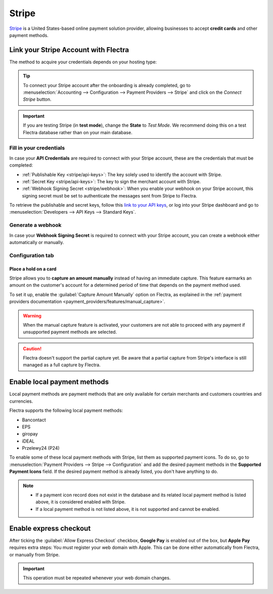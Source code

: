 ======
Stripe
======

`Stripe <https://stripe.com/>`_ is a United States-based online payment solution provider, allowing
businesses to accept **credit cards** and other payment methods.

Link your Stripe Account with Flectra
=====================================

.. seealso::
   - :ref:`payment_providers/add_new`
   - :doc:`Use a Stripe payment terminal in Point of Sale <../../sales/point_of_sale/payment/stripe>`

The method to acquire your credentials depends on your hosting type:

.. tabs::
   .. group-tab:: Flectra Online

      #. Go to the **eCommerce** or the **Sales** app and click on the *Activate Stripe* or the *Set
         payments* button on the onboarding banner.
      #. Fill in the requested information and submit the form.
      #. Confirm your email address when Stripe sends you a confirmation email.
      #. At the end of the process, you are redirected to Flectra. If you submitted all the requested
         information, you are all set and your payment provider is enabled.
      #. You can continue to :ref:`stripe/local-payment-methods`.

      .. tip::
         To use your own API keys, :ref:`activate the Developer mode <developer-mode>` and
         :ref:`enable Stripe manually <payment_providers/add_new>`. You can then :ref:`Fill in your
         credentials <stripe/api-keys>`, :ref:`generate a webhook <stripe/webhook>` and enable the
         payment provider.

   .. group-tab:: Flectra.sh or On-premise

      #. Go to the **eCommerce** or the **Sales** app and click on the *Activate Stripe* or the *Set
         payments* button on the onboarding banner.
      #. Fill in the requested information and submit the form.
      #. Confirm your email address when Stripe sends you a confirmation email.
      #. At the end of the process, you are redirected to the payment provider **Stripe** on Flectra.
      #. :ref:`Fill in your credentials <stripe/api-keys>`.
      #. :ref:`Generate a webhook <stripe/webhook>`.
      #. Enable the payment provider.
      #. You are all set and can continue to :ref:`stripe/local-payment-methods`.

.. tip::
   To connect your Stripe account after the onboarding is already completed, go to
   :menuselection:`Accounting --> Configuration --> Payment Providers --> Stripe` and click on the
   *Connect Stripe* button.

.. important::
   If you are testing Stripe (in **test mode**), change the **State** to *Test Mode*. We recommend
   doing this on a test Flectra database rather than on your main database.

.. _stripe/api-keys:

Fill in your credentials
------------------------

In case your **API Credentials** are required to connect with your Stripe account, these are the
credentials that must be completed:

- :ref:`Publishable Key <stripe/api-keys>`: The key solely used to identify the account with Stripe.
- :ref:`Secret Key <stripe/api-keys>`: The key to sign the merchant account with Stripe.
- :ref:`Webhook Signing Secret <stripe/webhook>`: When you enable your webhook on your Stripe
  account, this signing secret must be set to authenticate the messages sent from Stripe to Flectra.

To retrieve the publishable and secret keys, follow this `link to your API keys
<https://dashboard.stripe.com/account/apikeys>`_, or log into your Stripe dashboard and go to
:menuselection:`Developers --> API Keys --> Standard Keys`.

.. _stripe/webhook:

Generate a webhook
------------------

In case your **Webhook Signing Secret** is required to connect with your Stripe account, you can
create a webhook either automatically or manually.

.. tabs::
   .. tab:: Manage the webhook automatically

      Make sure your :ref:`Publishable and Secret keys <stripe/api-keys>` are filled in, then click
      on the :guilabel:`Generate your Webhook` button.

      .. tip::
         To update the webhook, click once again on the :guilabel:`Generate your Webhook` button.

   .. tab:: Manage the webhook manually

      Visit the `webhooks page on Stripe <https://dashboard.stripe.com/webhooks>`_, or log into your
      Stripe dashboard and go to :menuselection:`Developers --> Webhooks`. Then, click on
      :guilabel:`Add endpoint` in your :guilabel:`Hosted endpoints` and insert the following data
      into the pop-up form:

      - | In the :guilabel:`Endpoint URL`, enter your Flectra database's URL followed by
        | `/payment/stripe/webhook`.
        | For example: `https://yourcompany.flectra.com/payment/stripe/webhook`
      - At the bottom of the form, you can select events to listen to. Click on :guilabel:`Select
        events`. Then:

        - In the :guilabel:`Payment Intent` section, select
          :guilabel:`payment_intent.amount_capturable_updated` and
          :guilabel:`payment_intent.succeeded`.
        - In the :guilabel:`Setup Intent` section, select :guilabel:`setup_intent.succeeded`.

        .. note::
           It is possible to select other events, but they are currently not processed by Flectra.

      When you click on :guilabel:`Add endpoint`, your Webhook is configured. Click on
      :guilabel:`reveal` to display your signing secret.

      .. tip::
         To update an existing webhook, click on it. Then, click on the three dots at the right side
         of the **Webhook URL** and on :guilabel:`Update details`.

Configuration tab
-----------------

.. _stripe/manual-capture:

Place a hold on a card
~~~~~~~~~~~~~~~~~~~~~~

Stripe allows you to **capture an amount manually** instead of having an immediate capture. This
feature earmarks an amount on the customer's account for a determined period of time that depends on
the payment method used.

To set it up, enable the :guilabel:`Capture Amount Manually` option on Flectra, as explained in the
:ref:`payment providers documentation <payment_providers/features/manual_capture>`.

.. warning::
   When the manual capture feature is activated, your customers are not able to proceed with any
   payment if unsupported payment methods are selected.

.. caution::
   Flectra doesn't support the partial capture yet. Be aware that a partial capture from Stripe's
   interface is still managed as a full capture by Flectra.

.. seealso::
   - :doc:`../payment_providers`

.. _stripe/local-payment-methods:

Enable local payment methods
============================

Local payment methods are payment methods that are only available for certain merchants and
customers countries and currencies.

Flectra supports the following local payment methods:

- Bancontact
- EPS
- giropay
- iDEAL
- Przelewy24 (P24)

To enable some of these local payment methods with Stripe, list them as supported payment icons. To
do so, go to :menuselection:`Payment Providers --> Stripe --> Configuration` and add the desired
payment methods in the **Supported Payment Icons** field. If the desired payment method is already
listed, you don't have anything to do.

.. image:: stripe/stripe_enable_local_payment_method.png
   :align: center
   :alt: Select and add icons of the payment methods you want to enable

.. note::
   - If a payment icon record does not exist in the database and its related local payment method is
     listed above, it is considered enabled with Stripe.
   - If a local payment method is not listed above, it is not supported and cannot be enabled.

.. _stripe/express-checkout:

Enable express checkout
=======================

.. seealso::
   :ref:`payment_providers/features/express_checkout`

After ticking the :guilabel:`Allow Express Checkout` checkbox, **Google Pay** is enabled out of the
box, but **Apple Pay** requires extra steps: You must register your web domain with Apple. This can
be done either automatically from Flectra, or manually from Stripe.

.. tabs::
  .. tab:: Register automatically from Flectra

     #. Navigate to your payment provider and make sure that it is :guilabel:`enabled`.
     #. Go to the :guilabel:`Configuration` tab and click on the :guilabel:`Enable Apple Pay`
        button. A notification shows that the web domain was successfully registered with Apple.

  .. tab:: Register manually from Stripe

     Visit the `Apple pay web domains page on Stripe
     <https://dashboard.stripe.com/settings/payments/apple_pay>`_, or log into your Stripe
     dashboard and go to :menuselection:`Settings --> Payments methods --> Apple Pay --> Configure
     --> Web domains`. Then, click on :guilabel:`Add new domain` and insert the web domain of your
     Flectra database into the pop-up form. Flectra already hosts the verification file of Stripe. Click
     on :guilabel:`Add` to register your web domain with Apple.

.. important::
   This operation must be repeated whenever your web domain changes.
